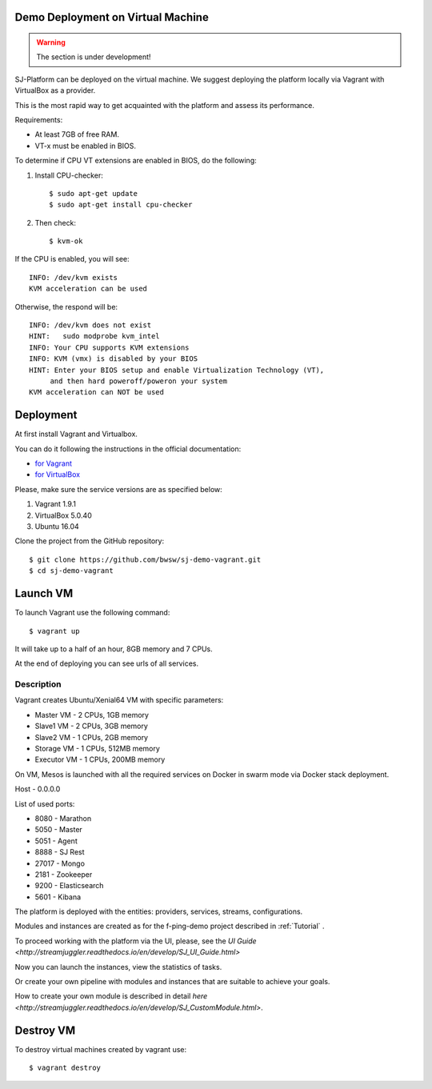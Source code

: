 Demo Deployment on Virtual Machine
------------------------------------

.. warning:: The section is under development!

SJ-Platform can be deployed on the virtual machine. We suggest deploying the platform locally via Vagrant with VirtualBox as a provider.
 
This is the most rapid way to get acquainted with the platform and assess its performance.

Requirements:

- At least 7GB of free RAM.

- VT-x must be enabled in BIOS.

To determine if CPU VT extensions are enabled in BIOS, do the following:

1) Install CPU-checker::

    $ sudo apt-get update
    $ sudo apt-get install cpu-checker

2) Then check::

    $ kvm-ok

If the CPU is enabled, you will see::

 INFO: /dev/kvm exists
 KVM acceleration can be used

Otherwise, the respond will be::

 INFO: /dev/kvm does not exist
 HINT:   sudo modprobe kvm_intel 
 INFO: Your CPU supports KVM extensions
 INFO: KVM (vmx) is disabled by your BIOS
 HINT: Enter your BIOS setup and enable Virtualization Technology (VT),
      and then hard poweroff/poweron your system
 KVM acceleration can NOT be used


Deployment
-----------------------

At first install Vagrant and Virtualbox. 

You can do it following the instructions in the official documentation: 

- `for Vagrant <https://www.vagrantup.com/docs/installation/>`_
- `for VirtualBox <https://www.virtualbox.org/wiki/Downloads>`_

Please, make sure the service versions are as specified below:

1) Vagrant 1.9.1
2) VirtualBox 5.0.40
3) Ubuntu 16.04

Clone the project from the GitHub repository::

 $ git clone https://github.com/bwsw/sj-demo-vagrant.git
 $ cd sj-demo-vagrant

Launch VM
------------------------

To launch Vagrant use the following command::

 $ vagrant up

It will take up to a half of an hour, 8GB memory and 7 CPUs.

At the end of deploying you can see urls of all services.

Description
~~~~~~~~~~~~~~~

Vagrant creates Ubuntu/Xenial64 VM with specific parameters:

- Master VM - 2 CPUs, 1GB memory

- Slave1 VM - 2 CPUs, 3GB memory

- Slave2 VM - 1 CPUs, 2GB memory

- Storage VM - 1 CPUs, 512MB memory

- Executor VM - 1 CPUs, 200MB memory

On VM, Mesos is launched with all the required services on Docker in swarm mode via Docker stack deployment.

Host - 0.0.0.0

List of used ports:

- 8080 - Marathon

- 5050 - Master

- 5051 - Agent

- 8888 - SJ Rest

- 27017 - Mongo

- 2181 - Zookeeper

- 9200 - Elasticsearch

- 5601 - Kibana


The platform is deployed with the entities: providers, services, streams, configurations.

Modules and instances are created as for the f-ping-demo project described in :ref:`Tutorial` .

To proceed working with the platform via the UI, please, see the `UI Guide <http://streamjuggler.readthedocs.io/en/develop/SJ_UI_Guide.html>`

Now you can launch the instances, view the statistics of tasks. 

Or create your own pipeline with modules and instances that are suitable to achieve your goals.

How to create your own module is described in detail `here <http://streamjuggler.readthedocs.io/en/develop/SJ_CustomModule.html>`.

Destroy VM
-------------

To destroy virtual machines created by vagrant use::

 $ vagrant destroy
 

